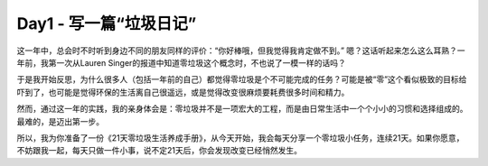 Day1 - 写一篇“垃圾日记”
===========================================

.. only:: not i18n

  .. note:: 2016/09 - 2017/09
            
            零垃圾生活试验一年整

            1 Year of Zero Waste Life

这一年中，总会时不时听到身边不同的朋友同样的评价：“你好棒哦，但我觉得我肯定做不到。” 嗯？这话听起来怎么这么耳熟？一年前，我第一次从Lauren Singer的报道中知道零垃圾这个概念时，不也说了一模一样的话吗？

.. image:: images/Day01_001.jpg
   :align: center

于是我开始反思，为什么很多人（包括一年前的自己）都觉得零垃圾是个不可能完成的任务？可能是被“零”这个看似极致的目标给吓到了，也可能是觉得环保的生活离自己很遥远，或是觉得改变很麻烦要耗费很多时间和精力。

.. image:: images/Day01_002.jpg
   :align: center

然而，通过这一年的实践，我的亲身体会是：零垃圾并不是一项宏大的工程，而是由日常生活中一个个小小的习惯和选择组成的。最难的，是迈出第一步。

.. image:: images/Day01_003.jpg
   :align: center

所以，我为你准备了一份《21天零垃圾生活养成手册》，从今天开始，我会每天分享一个零垃圾小任务，连续21天。如果你愿意，不妨跟我一起，每天只做一件小事，说不定21天后，你会发现改变已经悄然发生。